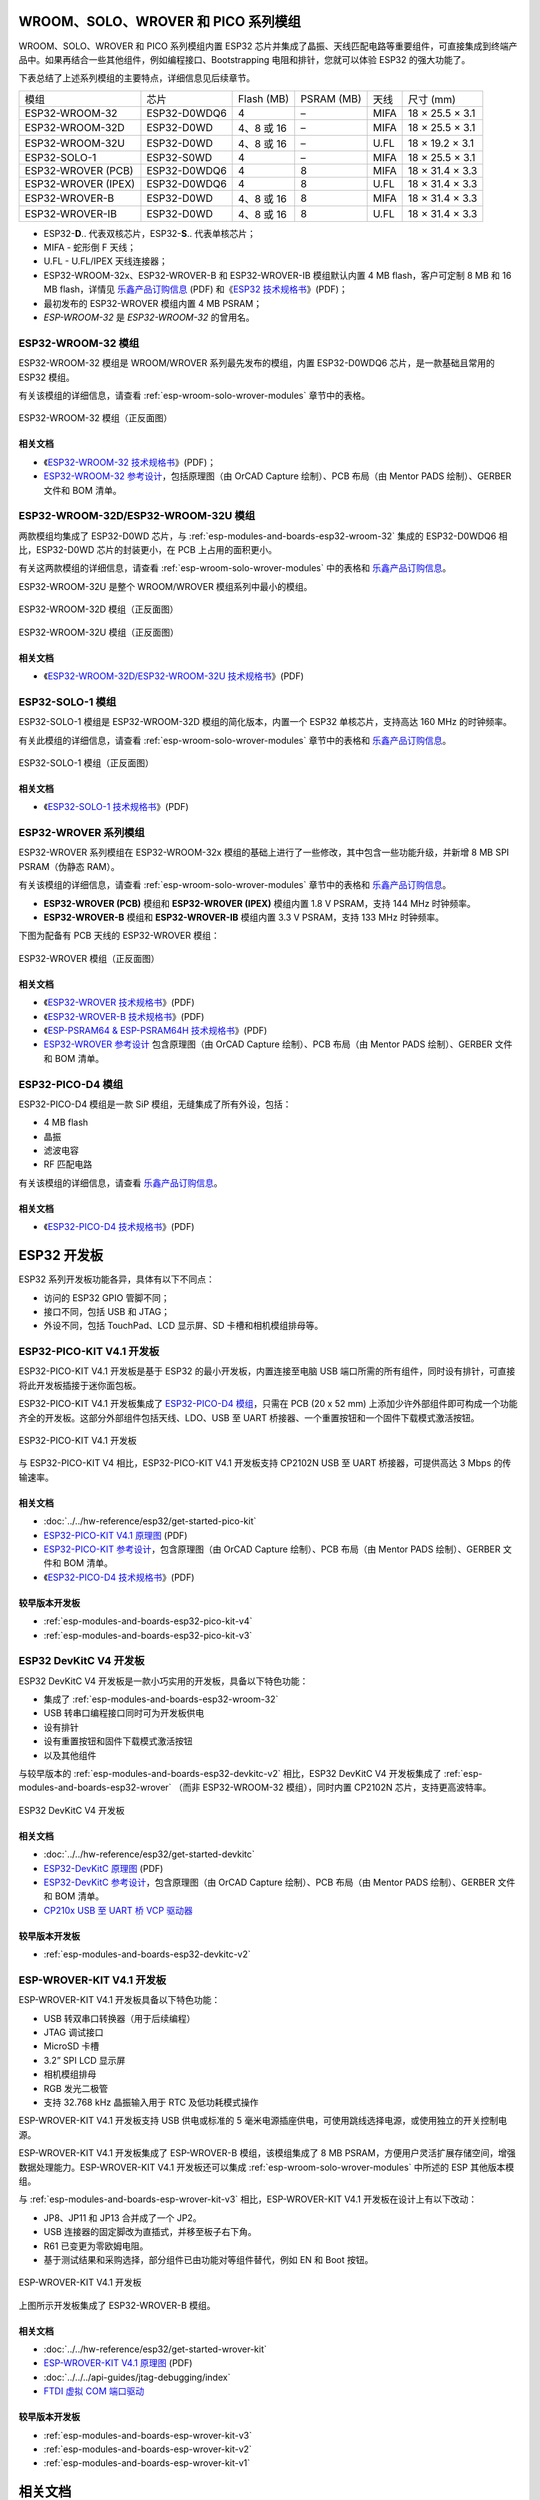 .. _esp-wroom-solo-wrover-modules:

WROOM、SOLO、WROVER 和 PICO 系列模组
=====================================

WROOM、SOLO、WROVER 和 PICO 系列模组内置 ESP32 芯片并集成了晶振、天线匹配电路等重要组件，可直接集成到终端产品中。如果再结合一些其他组件，例如编程接口、Bootstrapping 电阻和排针，您就可以体验 ESP32 的强大功能了。

下表总结了上述系列模组的主要特点，详细信息见后续章节。

+---------------------+--------------+-------------+-------------+------+-----------------+
| 模组                | 芯片         | Flash (MB)  | PSRAM (MB)  | 天线 | 尺寸 (mm)       |
+---------------------+--------------+-------------+-------------+------+-----------------+
| ESP32-WROOM-32      | ESP32-D0WDQ6 | 4           | –           | MIFA | 18 × 25.5 × 3.1 |
+---------------------+--------------+-------------+-------------+------+-----------------+
| ESP32-WROOM-32D     | ESP32-D0WD   | 4、8 或 16  | –           | MIFA | 18 × 25.5 × 3.1 |
+---------------------+--------------+-------------+-------------+------+-----------------+
| ESP32-WROOM-32U     | ESP32-D0WD   | 4、8 或 16  | –           | U.FL | 18 × 19.2 × 3.1 |
+---------------------+--------------+-------------+-------------+------+-----------------+
| ESP32-SOLO-1        | ESP32-S0WD   | 4           | –           | MIFA | 18 × 25.5 × 3.1 |
+---------------------+--------------+-------------+-------------+------+-----------------+
| ESP32-WROVER (PCB)  | ESP32-D0WDQ6 | 4           | 8           | MIFA | 18 × 31.4 × 3.3 |
+---------------------+--------------+-------------+-------------+------+-----------------+
| ESP32-WROVER (IPEX) | ESP32-D0WDQ6 | 4           | 8           | U.FL | 18 × 31.4 × 3.3 |
+---------------------+--------------+-------------+-------------+------+-----------------+
| ESP32-WROVER-B      | ESP32-D0WD   | 4、8 或 16  | 8           | MIFA | 18 × 31.4 × 3.3 |
+---------------------+--------------+-------------+-------------+------+-----------------+
| ESP32-WROVER-IB     | ESP32-D0WD   | 4、8 或 16  | 8           | U.FL | 18 × 31.4 × 3.3 |
+---------------------+--------------+-------------+-------------+------+-----------------+


* ESP32-**D**.. 代表双核芯片，ESP32-**S**.. 代表单核芯片；
* MIFA - 蛇形倒 F 天线；
* U.FL - U.FL/IPEX 天线连接器；
* ESP32-WROOM-32x、ESP32-WROVER-B 和 ESP32-WROVER-IB 模组默认内置 4 MB flash，客户可定制 8 MB 和 16 MB flash，详情见 `乐鑫产品订购信息`_ (PDF) 和《`ESP32 技术规格书 <https://www.espressif.com/sites/default/files/documentation/esp32_datasheet_cn.pdf>`_》(PDF)；
* 最初发布的 ESP32-WROVER 模组内置 4 MB PSRAM；
* *ESP-WROOM-32* 是 *ESP32-WROOM-32* 的曾用名。

.. _esp-modules-and-boards-esp32-wroom-32:

ESP32-WROOM-32 模组
--------------------

ESP32-WROOM-32 模组是 WROOM/WROVER 系列最先发布的模组，内置 ESP32-D0WDQ6 芯片，是一款基础且常用的 ESP32 模组。

有关该模组的详细信息，请查看 :ref:`esp-wroom-solo-wrover-modules` 章节中的表格。

.. figure:: https://dl.espressif.com/dl/schematics/pictures/esp32-wroom-32-front-back.jpg
    :align: center
    :alt: ESP32-WROOM-32 module (front and back)
    :width: 45%

    ESP32-WROOM-32 模组（正反面图）

相关文档
^^^^^^^^^^^^^

* 《`ESP32-WROOM-32 技术规格书 <https://www.espressif.com/sites/default/files/documentation/esp32-wroom-32_datasheet_cn.pdf>`_》(PDF)；
* `ESP32-WROOM-32 参考设计 <https://www.espressif.com/zh-hans/support/download/documents?keys=ESP32-WROOM-32+%E5%8F%82%E8%80%83%E8%AE%BE%E8%AE%A1>`_，包括原理图（由 OrCAD Capture 绘制）、PCB 布局（由 Mentor PADS 绘制）、GERBER 文件和 BOM 清单。

.. _esp-modules-and-boards-esp32-wroom-32d-and-u:

ESP32-WROOM-32D/ESP32-WROOM-32U 模组
--------------------------------------

两款模组均集成了 ESP32-D0WD 芯片，与 :ref:`esp-modules-and-boards-esp32-wroom-32` 集成的 ESP32-D0WDQ6 相比，ESP32-D0WD 芯片的封装更小，在 PCB 上占用的面积更小。

有关这两款模组的详细信息，请查看 :ref:`esp-wroom-solo-wrover-modules` 中的表格和 `乐鑫产品订购信息`_。

ESP32-WROOM-32U 是整个 WROOM/WROVER 模组系列中最小的模组。

.. figure:: https://dl.espressif.com/dl/schematics/pictures/esp32-wroom-32d-front-back.jpg
    :align: center
    :alt: ESP32-WROOM-32D module (front and back)
    :width: 45%

    ESP32-WROOM-32D 模组（正反面图）

.. figure:: https://dl.espressif.com/dl/schematics/pictures/esp32-wroom-32u-front-back.jpg
    :align: center
    :alt: ESP32-WROOM-32U module (front and back)
    :width: 45%

    ESP32-WROOM-32U 模组（正反面图）

相关文档
^^^^^^^^^^^^^

* 《`ESP32-WROOM-32D/ESP32-WROOM-32U 技术规格书 <https://www.espressif.com/sites/default/files/documentation/esp32-wroom-32d_esp32-wroom-32u_datasheet_cn.pdf>`_》(PDF)


.. _esp-modules-and-boards-esp32-solo-1:

ESP32-SOLO-1 模组
-----------------

ESP32-SOLO-1 模组是 ESP32-WROOM-32D 模组的简化版本，内置一个 ESP32 单核芯片，支持高达 160 MHz 的时钟频率。

有关此模组的详细信息，请查看 :ref:`esp-wroom-solo-wrover-modules` 章节中的表格和 `乐鑫产品订购信息`_。

.. figure:: https://dl.espressif.com/dl/schematics/pictures/esp32-solo-1-front-back.jpg
    :align: center
    :alt: ESP32-SOLO-1 module (front and back)
    :width: 45%

    ESP32-SOLO-1 模组（正反面图）

相关文档
^^^^^^^^^^^^^

* 《`ESP32-SOLO-1 技术规格书 <https://www.espressif.com/sites/default/files/documentation/esp32-solo-1c_datasheet_cn.pdf>`__》(PDF)

.. _esp-modules-and-boards-esp32-wrover:

ESP32-WROVER 系列模组
-------------------------

ESP32-WROVER 系列模组在 ESP32-WROOM-32x 模组的基础上进行了一些修改，其中包含一些功能升级，并新增 8 MB SPI PSRAM（伪静态 RAM）。

有关该模组的详细信息，请查看 :ref:`esp-wroom-solo-wrover-modules` 章节中的表格和 `乐鑫产品订购信息`_。

* **ESP32-WROVER (PCB)** 模组和 **ESP32-WROVER (IPEX)** 模组内置 1.8 V PSRAM，支持 144 MHz 时钟频率。
* **ESP32-WROVER-B** 模组和 **ESP32-WROVER-IB** 模组内置 3.3 V PSRAM，支持 133 MHz 时钟频率。

下图为配备有 PCB 天线的 ESP32-WROVER 模组：

.. figure:: https://dl.espressif.com/dl/schematics/pictures/esp32-wrover.jpg
    :align: center
    :alt: ESP32-WROVER module (front and back)
    :width: 40%

    ESP32-WROVER 模组（正反面图）

相关文档
^^^^^^^^^^^^^

* 《`ESP32-WROVER 技术规格书 <https://www.espressif.com/sites/default/files/documentation/esp32_wrover_datasheet_cn.pdf>`__》(PDF)
* 《`ESP32-WROVER-B 技术规格书 <https://www.espressif.com/sites/default/files/documentation/esp32-wrover-b_datasheet_cn.pdf>`__》(PDF)
* 《`ESP-PSRAM64 & ESP-PSRAM64H 技术规格书 <https://www.espressif.com/sites/default/files/documentation/esp-psram64_esp-psram64h_datasheet_cn.pdf>`__》(PDF)
* `ESP32-WROVER 参考设计 <https://www.espressif.com/zh-hans/support/download/documents?keys=ESP32-WROVER+%E5%8F%82%E8%80%83%E8%AE%BE%E8%AE%A1>`_ 包含原理图（由 OrCAD Capture 绘制）、PCB 布局（由 Mentor PADS 绘制）、GERBER 文件和 BOM 清单。

ESP32-PICO-D4 模组
------------------

ESP32-PICO-D4 模组是一款 SiP 模组，无缝集成了所有外设，包括：

- 4 MB flash
- 晶振
- 滤波电容
- RF 匹配电路

有关该模组的详细信息，请查看 `乐鑫产品订购信息`_。

相关文档
^^^^^^^^^^^^^

* 《`ESP32-PICO-D4 技术规格书 <https://www.espressif.com/sites/default/files/documentation/esp32-pico-d4_datasheet_cn.pdf>`__》(PDF)

ESP32 开发板
==================

ESP32 系列开发板功能各异，具体有以下不同点：

- 访问的 ESP32 GPIO 管脚不同；
- 接口不同，包括 USB 和 JTAG；
- 外设不同，包括 TouchPad、LCD 显示屏、SD 卡槽和相机模组排母等。

.. _esp-modules-and-boards-esp32-pico-kit:

ESP32-PICO-KIT V4.1 开发板
---------------------------
ESP32-PICO-KIT V4.1 开发板是基于 ESP32 的最小开发板，内置连接至电脑 USB 端口所需的所有组件，同时设有排针，可直接将此开发板插接于迷你面包板。

ESP32-PICO-KIT V4.1 开发板集成了 `ESP32-PICO-D4 模组`_，只需在 PCB (20 x 52 mm) 上添加少许外部组件即可构成一个功能齐全的开发板。这部分外部组件包括天线、LDO、USB 至 UART 桥接器、一个重置按钮和一个固件下载模式激活按钮。


.. figure:: https://dl.espressif.com/dl/schematics/pictures/esp32-pico-kit-v4.1.jpg
    :align: center
    :alt: ESP32-PICO-KIT V4.1 board
    :width: 50%

    ESP32-PICO-KIT V4.1 开发板

与 ESP32-PICO-KIT V4 相比，ESP32-PICO-KIT V4.1 开发板支持 CP2102N USB 至 UART 桥接器，可提供高达 3 Mbps 的传输速率。

相关文档
^^^^^^^^^^^^^

* :doc:`../../hw-reference/esp32/get-started-pico-kit`
* `ESP32-PICO-KIT V4.1 原理图 <https://dl.espressif.com/dl/schematics/esp32-pico-kit-v4.1_schematic.pdf>`_ (PDF)
* `ESP32-PICO-KIT 参考设计 <https://www.espressif.com/zh-hans/support/download/documents?keys=ESP32-PICO-KIT+%E5%8F%82%E8%80%83%E8%AE%BE%E8%AE%A1>`_，包含原理图（由 OrCAD Capture 绘制）、PCB 布局（由 Mentor PADS 绘制）、GERBER 文件和 BOM 清单。
* 《`ESP32-PICO-D4 技术规格书 <https://www.espressif.com/sites/default/files/documentation/esp32-pico-d4_datasheet_cn.pdf>`_》(PDF)

较早版本开发板
^^^^^^^^^^^^^^^^^

* :ref:`esp-modules-and-boards-esp32-pico-kit-v4`
* :ref:`esp-modules-and-boards-esp32-pico-kit-v3`


.. _esp-modules-and-boards-esp32-devkitc:

ESP32 DevKitC V4 开发板
------------------------------

ESP32 DevKitC V4 开发板是一款小巧实用的开发板，具备以下特色功能：

- 集成了 :ref:`esp-modules-and-boards-esp32-wroom-32`
- USB 转串口编程接口同时可为开发板供电
- 设有排针
- 设有重置按钮和固件下载模式激活按钮
- 以及其他组件

与较早版本的 :ref:`esp-modules-and-boards-esp32-devkitc-v2` 相比，ESP32 DevKitC V4 开发板集成了 :ref:`esp-modules-and-boards-esp32-wrover` （而非 ESP32-WROOM-32 模组），同时内置 CP2102N 芯片，支持更高波特率。

.. figure:: https://dl.espressif.com/dl/schematics/pictures/esp32-devkitc-v4-front.jpg
    :align: center
    :alt: ESP32 DevKitC V4 board
    :width: 50%

    ESP32 DevKitC V4 开发板

相关文档
^^^^^^^^^^^^^

* :doc:`../../hw-reference/esp32/get-started-devkitc`
* `ESP32-DevKitC 原理图 <https://dl.espressif.com/dl/schematics/esp32_devkitc_v4-sch-20180607a.pdf>`_ (PDF)
* `ESP32-DevKitC 参考设计 <https://www.espressif.com/zh-hans/support/download/documents?keys=ESP32-DevKitC+%E5%8F%82%E8%80%83%E8%AE%BE%E8%AE%A1>`_，包含原理图（由 OrCAD Capture 绘制）、PCB 布局（由 Mentor PADS 绘制）、GERBER 文件和 BOM 清单。
* `CP210x USB 至 UART 桥 VCP 驱动器 <https://cn.silabs.com/products/development-tools/software/usb-to-uart-bridge-vcp-drivers>`_

较早版本开发板
^^^^^^^^^^^^^^^^^

* :ref:`esp-modules-and-boards-esp32-devkitc-v2`


.. _esp-modules-and-boards-esp-wrover-kit:

ESP-WROVER-KIT V4.1 开发板
-------------------------------

ESP-WROVER-KIT V4.1 开发板具备以下特色功能：

- USB 转双串口转换器（用于后续编程）
- JTAG 调试接口
- MicroSD 卡槽
- 3.2” SPI LCD 显示屏
- 相机模组排母
- RGB 发光二极管
- 支持 32.768 kHz 晶振输入用于 RTC 及低功耗模式操作

ESP-WROVER-KIT V4.1 开发板支持 USB 供电或标准的 5 毫米电源插座供电，可使用跳线选择电源，或使用独立的开关控制电源。

ESP-WROVER-KIT V4.1 开发板集成了 ESP-WROVER-B 模组，该模组集成了 8 MB PSRAM，方便用户灵活扩展存储空间，增强数据处理能力。ESP-WROVER-KIT V4.1 开发板还可以集成 :ref:`esp-wroom-solo-wrover-modules` 中所述的 ESP 其他版本模组。

与 :ref:`esp-modules-and-boards-esp-wrover-kit-v3` 相比，ESP-WROVER-KIT V4.1 开发板在设计上有以下改动：

- JP8、JP11 和 JP13 合并成了一个 JP2。
- USB 连接器的固定脚改为直插式，并移至板子右下角。
- R61 已变更为零欧姆电阻。
- 基于测试结果和采购选择，部分组件已由功能对等组件替代，例如 EN 和 Boot 按钮。

.. figure:: https://dl.espressif.com/dl/schematics/pictures/esp-wrover-kit-v4.1-front.jpg
   :align: center
   :alt: ESP-WROVER-KIT V4.1 board
   :width: 90%

   ESP-WROVER-KIT V4.1 开发板

上图所示开发板集成了 ESP32-WROVER-B 模组。

相关文档
^^^^^^^^^^^^^

* :doc:`../../hw-reference/esp32/get-started-wrover-kit`
* `ESP-WROVER-KIT V4.1 原理图 <https://dl.espressif.com/dl/schematics/ESP-WROVER-KIT_V4_1.pdf>`__ (PDF)
* :doc:`../../../api-guides/jtag-debugging/index`
* `FTDI 虚拟 COM 端口驱动`_

较早版本开发板
^^^^^^^^^^^^^^^^^

* :ref:`esp-modules-and-boards-esp-wrover-kit-v3`
* :ref:`esp-modules-and-boards-esp-wrover-kit-v2`
* :ref:`esp-modules-and-boards-esp-wrover-kit-v1`


相关文档
=================

* :doc:`modules-and-boards-previous`


.. _FTDI 虚拟 COM 端口驱动: https://www.ftdichip.com/Drivers/VCP.htm
.. _乐鑫产品订购信息: https://www.espressif.com/sites/default/files/documentation/espressif_products_ordering_information_cn.pdf
